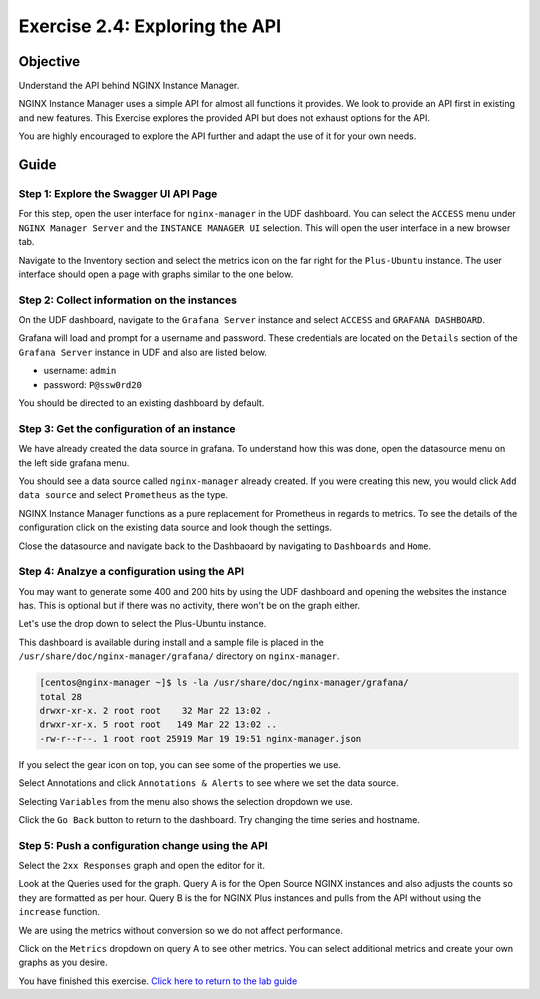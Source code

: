 .. _2.4-swagger-api:

Exercise 2.4: Exploring the API
###############################

Objective
=========

Understand the API behind NGINX Instance Manager.

NGINX Instance Manager uses a simple API for almost all 
functions it provides.  We look to provide an API first 
in existing and new features.  This Exercise explores the 
provided API but does not exhaust options for the API.

You are highly encouraged to explore the API further and 
adapt the use of it for your own needs.

Guide
=====

Step 1: Explore the Swagger UI API Page
---------------------------------------

For this step, open the user interface for ``nginx-manager`` in 
the UDF dashboard.  You can select the ``ACCESS`` menu under 
``NGINX Manager Server`` and the ``INSTANCE MANAGER UI`` selection.
This will open the user interface in a new browser tab.

Navigate to the Inventory section and select the metrics icon 
on the far right for the ``Plus-Ubuntu`` instance.  The user 
interface should open a page with graphs similar to the one below.

.. image:: ./UI-nginx7-metrics.png

Step 2: Collect information on the instances
--------------------------------------------

On the UDF dashboard, navigate to the ``Grafana Server`` instance 
and select ``ACCESS`` and ``GRAFANA DASHBOARD``.

.. image:: ./UDF-grafana-access.png

Grafana will load and prompt for a username and password.  These 
credentials are located on the ``Details`` section of the 
``Grafana Server`` instance in UDF and also are listed below.

- username: ``admin``
- password: ``P@ssw0rd20``

.. image:: ./GRAFANA-login.png

You should be directed to an existing dashboard by default.

.. image:: ./GRAFANA-dashboard.png

Step 3: Get the configuration of an instance
--------------------------------------------

We have already created the data source in grafana. 
To understand how this was done, open the datasource menu on 
the left side grafana menu. 

.. image:: ./GRAFANA-datasource-menu.png

You should see a data source called ``nginx-manager`` already created.
If you were creating this new, you would click ``Add data source`` and 
select ``Prometheus`` as the type.

.. image:: ./GRAFANA-add-datasource.png

NGINX Instance Manager functions as a pure replacement for Prometheus in 
regards to metrics.  To see the details of the configuration click on 
the existing data source and look though the settings.

.. image:: ./GRAFANA-datasource-settings.png

Close the datasource and navigate back to the Dashbaoard by 
navigating to ``Dashboards`` and ``Home``.

.. image:: ./GRAFANA-dashboard-home.png

Step 4: Analzye a configuration using the API
---------------------------------------------

You may want to generate some 400 and 200 hits by using the UDF 
dashboard and opening the websites the instance has.  This is optional 
but if there was no activity, there won't be on the graph either.

Let's use the drop down to select the Plus-Ubuntu instance.

.. image:: ./GRAFANA-plus-ubuntu.png

This dashboard is available during install and a sample file is placed 
in the ``/usr/share/doc/nginx-manager/grafana/`` directory on ``nginx-manager``.

.. code-block:: shell-session

    [centos@nginx-manager ~]$ ls -la /usr/share/doc/nginx-manager/grafana/
    total 28
    drwxr-xr-x. 2 root root    32 Mar 22 13:02 .
    drwxr-xr-x. 5 root root   149 Mar 22 13:02 ..
    -rw-r--r--. 1 root root 25919 Mar 19 19:51 nginx-manager.json

If you select the gear icon on top, you can see some of the properties we use.

Select Annotations and click ``Annotations & Alerts`` to see where we set the data source.

.. image:: ./GRAFANA-annotations.png

Selecting ``Variables`` from the menu also shows the selection dropdown we use.

.. image:: ./GRAFANA-variables.png

Click the ``Go Back`` button to return to the dashboard.
Try changing the time series and hostname.

Step 5: Push a configuration change using the API
-------------------------------------------------

Select the ``2xx Responses`` graph and open the editor for it.

.. image:: ./GRAFANA-edit-graph.png

.. image:: ./GRAFNA-edit-2xx.png

Look at the Queries used for the graph.
Query A is for the Open Source NGINX instances and also adjusts the counts so they are formatted as per hour.
Query B is the for NGINX Plus instances and pulls from the API without using the ``increase`` function.

We are using the metrics without conversion so we do not affect performance.

Click on the ``Metrics`` dropdown on query A to see other metrics.
You can select additional metrics and create your own graphs as you desire.

.. image:: ./GRAFANA-other-metrics.png

You have finished this exercise. `Click here to return to the lab
guide <..>`__
